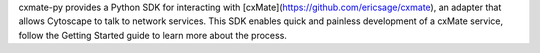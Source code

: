 cxmate-py provides a Python SDK for interacting with [cxMate](https://github.com/ericsage/cxmate), an adapter that allows Cytoscape to talk to network services. This SDK enables quick and painless development of a cxMate service, follow the Getting Started guide to learn more about the process.


